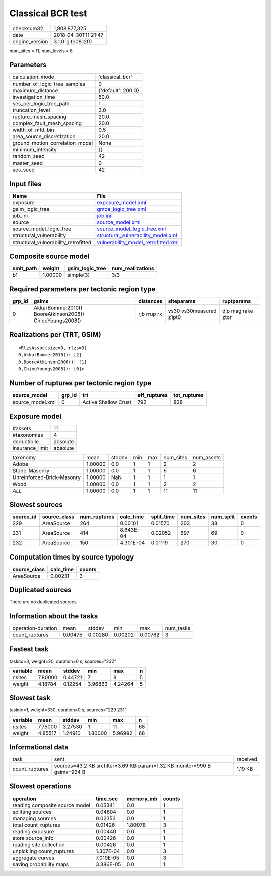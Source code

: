 Classical BCR test
==================

============== ===================
checksum32     1,808,877,325      
date           2018-04-30T11:21:47
engine_version 3.1.0-gitb0812f0   
============== ===================

num_sites = 11, num_levels = 8

Parameters
----------
=============================== ==================
calculation_mode                'classical_bcr'   
number_of_logic_tree_samples    0                 
maximum_distance                {'default': 200.0}
investigation_time              50.0              
ses_per_logic_tree_path         1                 
truncation_level                3.0               
rupture_mesh_spacing            20.0              
complex_fault_mesh_spacing      20.0              
width_of_mfd_bin                0.5               
area_source_discretization      20.0              
ground_motion_correlation_model None              
minimum_intensity               {}                
random_seed                     42                
master_seed                     0                 
ses_seed                        42                
=============================== ==================

Input files
-----------
==================================== ============================================================================
Name                                 File                                                                        
==================================== ============================================================================
exposure                             `exposure_model.xml <exposure_model.xml>`_                                  
gsim_logic_tree                      `gmpe_logic_tree.xml <gmpe_logic_tree.xml>`_                                
job_ini                              `job.ini <job.ini>`_                                                        
source                               `source_model.xml <source_model.xml>`_                                      
source_model_logic_tree              `source_model_logic_tree.xml <source_model_logic_tree.xml>`_                
structural_vulnerability             `structural_vulnerability_model.xml <structural_vulnerability_model.xml>`_  
structural_vulnerability_retrofitted `vulnerability_model_retrofitted.xml <vulnerability_model_retrofitted.xml>`_
==================================== ============================================================================

Composite source model
----------------------
========= ======= =============== ================
smlt_path weight  gsim_logic_tree num_realizations
========= ======= =============== ================
b1        1.00000 simple(3)       3/3             
========= ======= =============== ================

Required parameters per tectonic region type
--------------------------------------------
====== ======================================================= =========== ======================= =================
grp_id gsims                                                   distances   siteparams              ruptparams       
====== ======================================================= =========== ======================= =================
0      AkkarBommer2010() BooreAtkinson2008() ChiouYoungs2008() rjb rrup rx vs30 vs30measured z1pt0 dip mag rake ztor
====== ======================================================= =========== ======================= =================

Realizations per (TRT, GSIM)
----------------------------

::

  <RlzsAssoc(size=3, rlzs=3)
  0,AkkarBommer2010(): [2]
  0,BooreAtkinson2008(): [1]
  0,ChiouYoungs2008(): [0]>

Number of ruptures per tectonic region type
-------------------------------------------
================ ====== ==================== ============ ============
source_model     grp_id trt                  eff_ruptures tot_ruptures
================ ====== ==================== ============ ============
source_model.xml 0      Active Shallow Crust 792          828         
================ ====== ==================== ============ ============

Exposure model
--------------
=============== ========
#assets         11      
#taxonomies     4       
deductibile     absolute
insurance_limit absolute
=============== ========

========================== ======= ====== === === ========= ==========
taxonomy                   mean    stddev min max num_sites num_assets
Adobe                      1.00000 0.0    1   1   2         2         
Stone-Masonry              1.00000 0.0    1   1   6         6         
Unreinforced-Brick-Masonry 1.00000 NaN    1   1   1         1         
Wood                       1.00000 0.0    1   1   2         2         
*ALL*                      1.00000 0.0    1   1   11        11        
========================== ======= ====== === === ========= ==========

Slowest sources
---------------
========= ============ ============ ========= ========== ========= ========= ======
source_id source_class num_ruptures calc_time split_time num_sites num_split events
========= ============ ============ ========= ========== ========= ========= ======
229       AreaSource   264          0.00101   0.01570    203       38        0     
231       AreaSource   414          8.643E-04 0.02052    697       69        0     
232       AreaSource   150          4.301E-04 0.01119    270       30        0     
========= ============ ============ ========= ========== ========= ========= ======

Computation times by source typology
------------------------------------
============ ========= ======
source_class calc_time counts
============ ========= ======
AreaSource   0.00231   3     
============ ========= ======

Duplicated sources
------------------
There are no duplicated sources

Information about the tasks
---------------------------
================== ======= ======= ======= ======= =========
operation-duration mean    stddev  min     max     num_tasks
count_ruptures     0.00475 0.00280 0.00202 0.00762 3        
================== ======= ======= ======= ======= =========

Fastest task
------------
taskno=3, weight=20, duration=0 s, sources="232"

======== ======= ======= ======= ======= =
variable mean    stddev  min     max     n
======== ======= ======= ======= ======= =
nsites   7.80000 0.44721 7       8       5
weight   4.18784 0.12254 3.96863 4.24264 5
======== ======= ======= ======= ======= =

Slowest task
------------
taskno=1, weight=330, duration=0 s, sources="229 231"

======== ======= ======= ======= ======= ==
variable mean    stddev  min     max     n 
======== ======= ======= ======= ======= ==
nsites   7.75000 3.27530 1       11      68
weight   4.85517 1.24910 1.80000 5.96992 68
======== ======= ======= ======= ======= ==

Informational data
------------------
============== ========================================================================= ========
task           sent                                                                      received
count_ruptures sources=43.2 KB srcfilter=3.69 KB param=1.32 KB monitor=990 B gsims=924 B 1.19 KB 
============== ========================================================================= ========

Slowest operations
------------------
============================== ========= ========= ======
operation                      time_sec  memory_mb counts
============================== ========= ========= ======
reading composite source model 0.05341   0.0       1     
splitting sources              0.04804   0.0       1     
managing sources               0.02353   0.0       1     
total count_ruptures           0.01426   1.80078   3     
reading exposure               0.00440   0.0       1     
store source_info              0.00426   0.0       1     
reading site collection        0.00426   0.0       1     
unpickling count_ruptures      1.307E-04 0.0       3     
aggregate curves               7.010E-05 0.0       3     
saving probability maps        3.386E-05 0.0       1     
============================== ========= ========= ======